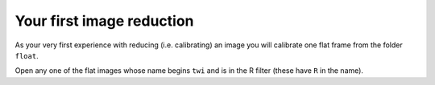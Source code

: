 Your first image reduction
===========================

As your very first experience with reducing (i.e. calibrating) an image you will calibrate one flat frame from the folder ``float``.

Open any one of the flat images whose name begins ``twi`` and is in the R filter (these have ``R`` in the name).

.. todo::
    
    #. Double-check the exposure time of the flat you opened. Does it match the exposure time of the master dark you created?
    #. Use the image calculator to subtract your master dark from the flat frame that you opened.
    #. In principle, the pixel values are now all due to light that fell on the CCD. Pick a pixel, and convert the value from ADU to photons using the gain you calculated earlier. How many photons was it?